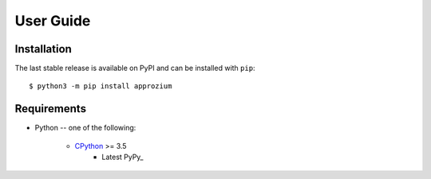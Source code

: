 User Guide
**********

Installation
------------

The last stable release is available on PyPI and can be installed with ``pip``::

    $ python3 -m pip install approzium

Requirements
-------------

* Python -- one of the following:

    - CPython_ >= 3.5
        - Latest PyPy_

.. _CPython: http://www.python.org/
